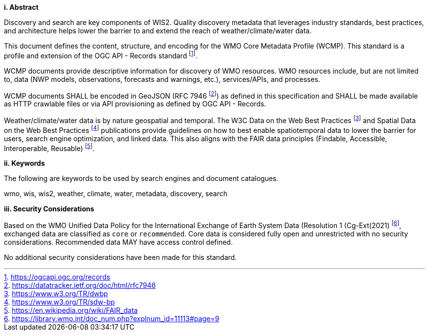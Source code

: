 [big]*i.     Abstract*

Discovery and search are key components of WIS2.  Quality discovery metadata that leverages industry
standards, best practices, and architecture helps lower the barrier to and extend the reach of weather/climate/water data.

This document defines the content, structure, and encoding for the WMO Core Metadata Profile (WCMP).  This standard is a profile and extension of the OGC API - Records standard footnote:[https://ogcapi.ogc.org/records].

WCMP documents provide descriptive information for discovery of WMO resources.  WMO resources include, but are not
limited to, data (NWP models, observations, forecasts and warnings, etc.), services/APIs, and processes.

WCMP documents SHALL be encoded in GeoJSON (RFC 7946 footnote:[https://datatracker.ietf.org/doc/html/rfc7946]) as
defined in this specification and SHALL be made available as HTTP crawlable files or via API provisioning as defined
by OGC API - Records.

Weather/climate/water data is by nature geospatial and temporal.  The W3C Data on the Web Best
Practices footnote:[https://www.w3.org/TR/dwbp] and Spatial Data on the Web Best Practices footnote:[https://www.w3.org/TR/sdw-bp] publications
provide guidelines on how to best enable spatiotemporal data to lower the barrier for users, search engine optimization, and linked data.  This also aligns with the FAIR data principles (Findable, Accessible, Interoperable, Reusable) footnote:[https://en.wikipedia.org/wiki/FAIR_data].

[big]*ii.    Keywords*

The following are keywords to be used by search engines and document catalogues.

wmo, wis, wis2, weather, climate, water, metadata, discovery, search

[big]*iii.    Security Considerations*

Based on the WMO Unified Data Policy for the International Exchange of Earth System Data (Resolution 1 (Cg-Ext(2021) footnote:[https://library.wmo.int/doc_num.php?explnum_id=11113#page=9], exchanged data are classified as `+core+` or `+recommended+`.  Core data is considered fully open and unrestricted with no security considerations.  Recommended data MAY have access control defined.

No additional security considerations have been made for this standard.
